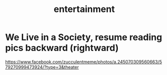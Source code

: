 :PROPERTIES:
:ID:       3e6d83c8-f84b-4b95-a8b7-cd400d3005e5
:END:
#+title: entertainment
* We Live in a Society, resume reading pics backward (rightward)
https://www.facebook.com/zucculentmeme/photos/a.245070309560663/579270999473924/?type=3&theater
